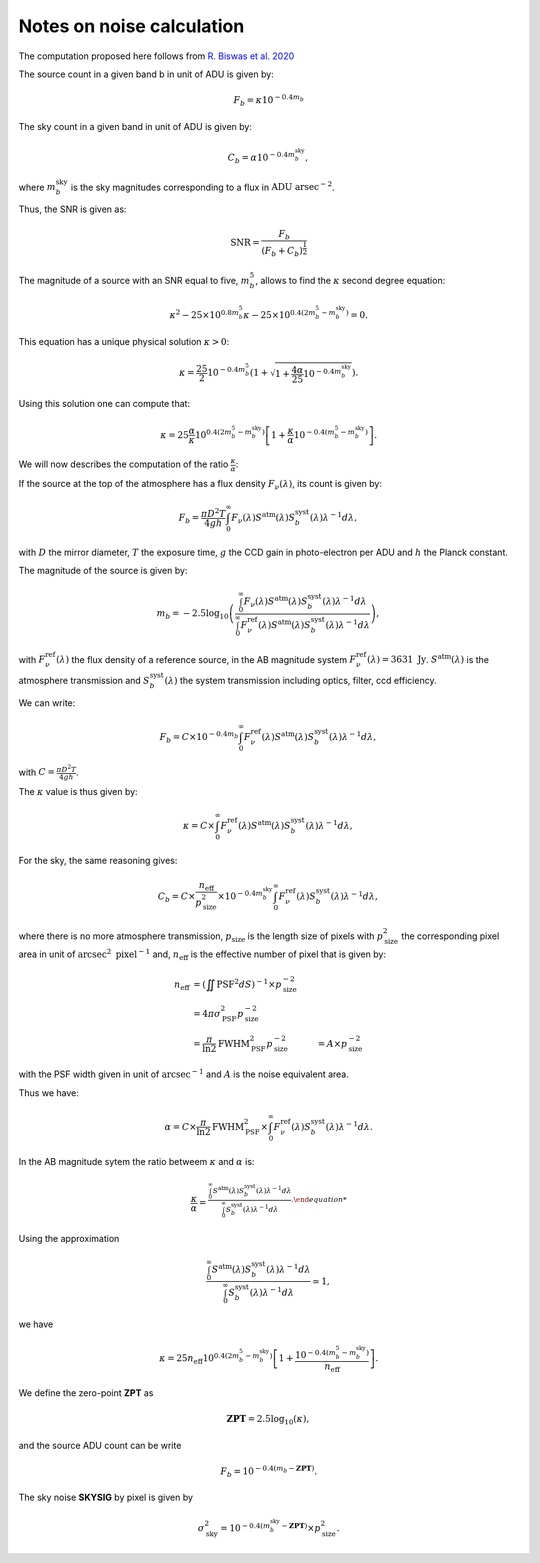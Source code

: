 Notes on noise calculation
==========================

The computation proposed here follows from `R. Biswas et al. 2020 <https://iopscience.iop.org/article/10.3847/1538-4365/ab72f2>`_ 

The source count in a given band b in unit of ADU is given by:

.. math::
    F_b = \kappa 10^{-0.4 m_b}

The sky count in a given band in unit of ADU is given by:

.. math::
    C_b = \alpha 10^{-0.4 m_b^\mathrm{sky}},

where :math:`m_b^\mathrm{sky}` is the sky magnitudes corresponding to a flux in :math:`\mathrm{ADU} \ \mathrm{arsec}^{-2}`.

Thus, the SNR is given as:

.. math::
    \mathrm{SNR} = \frac{F_b}{\left(F_b + C_b\right)^\frac{1}{2}}


The magnitude of a source with an SNR equal to five, :math:`m_b^5`, allows to find the :math:`\kappa` second degree equation:

.. math::
    \kappa^2 - 25 \times 10^{0.8 m_b^5} \kappa - 25 \times  10^{0.4\left(2m_b^5 - m_b^\mathrm{sky}\right)} = 0.

This equation has a unique physical solution :math:`\kappa > 0`:

.. math::
    \kappa = \frac{25}{2}10^{-0.4m_b^5} \left(1 + \sqrt{1 + \frac{4\alpha}{25}10^{-0.4m_b^\mathrm{sky}}}\right).

Using this solution one can compute that:

.. math::
    \kappa = 25 \frac{\alpha}{\kappa} 10^{0.4\left(2m_b^5 - m_b^\mathrm{sky}\right)}\left[1 + \frac{\kappa}{\alpha}10^{-0.4\left(m_b^5 - m_b^\mathrm{sky}\right)}\right].

We will now describes the computation of the ratio :math:`\frac{\kappa}{\alpha}`:

If the source at the top of the atmosphere has a flux density :math:`F_\nu(\lambda)`, its count is given by:

.. math:: 
    F_b = \frac{\pi D^2 T}{4gh}\int_0^\infty F_\nu(\lambda) S^\mathrm{atm}(\lambda)S_b^\mathrm{syst}(\lambda)\lambda^{-1}d\lambda,

with :math:`D` the mirror diameter, :math:`T` the exposure time, :math:`g` the CCD gain in photo-electron per ADU and :math:`h` the Planck constant.

The magnitude of the source is given by:

.. math:: 

    m_b = -2.5 \log_{10}\left(\frac{\int_0^\infty F_\nu(\lambda) S^\mathrm{atm}(\lambda)S_b^\mathrm{syst}(\lambda)\lambda^{-1}d\lambda}{\int_0^\infty F^\mathrm{ref}_\nu(\lambda) S^\mathrm{atm}(\lambda)S_b^\mathrm{syst}(\lambda)\lambda^{-1}d\lambda}\right),

with :math:`F^\mathrm{ref}_\nu(\lambda)` the flux density of a reference source, in the AB magnitude system :math:`F^\mathrm{ref}_\nu(\lambda) = 3631 \ \mathrm{Jy}`. :math:`S^\mathrm{atm}(\lambda)` is the atmosphere transmission 
and :math:`S_b^\mathrm{syst}(\lambda)` the system transmission including optics, filter, ccd efficiency.

We can write:

.. math:: 
    F_b =  C \times 10^{-0.4 m_b}\int_0^\infty F^\mathrm{ref}_\nu(\lambda) S^\mathrm{atm}(\lambda)S_b^\mathrm{syst}(\lambda)\lambda^{-1}d\lambda,

with :math:`C = \frac{\pi D^2 T}{4gh}`.

The :math:`\kappa` value is thus given by:

.. math::
    \kappa = C \times \int_0^\infty F^\mathrm{ref}_\nu(\lambda) S^\mathrm{atm}(\lambda)S_b^\mathrm{syst}(\lambda)\lambda^{-1}d\lambda,

For the sky, the same reasoning gives:

.. math::

    C_b = C \times \frac{n_\mathrm{eff}}{p_\mathrm{size}^2} \times 10^{-0.4 m_b^\mathrm{sky}} \int_0^\infty F^\mathrm{ref}_\nu(\lambda)S_b^\mathrm{syst}(\lambda)\lambda^{-1}d\lambda,

where there is no more atmosphere transmission, :math:`p_\mathrm{size}` is the length size of pixels with :math:`p_\mathrm{size}^2` the corresponding pixel area in unit of :math:`\mathrm{arcsec}^2 \ \mathrm{pixel}^{-1}` and, :math:`n_\mathrm{eff}` is the effective number of pixel that is given by:

.. math::
    n_\mathrm{eff} &= \left(\iint \mathrm{PSF}^2 dS\right)^{-1} \times p_\mathrm{size}^{-2}\\
                   &= 4 \pi \sigma_\mathrm{PSF}^2 p_\mathrm{size}^{-2}\\
                   &= \frac{\pi}{\ln2} \mathrm{FWHM}_\mathrm{PSF}^2 p_\mathrm{size}^{-2}
                   &= A \times p_\mathrm{size}^{-2}


with the PSF width given in unit of :math:`\mathrm{arcsec}^{-1}` and :math:`A` is the noise equivalent area.

Thus we have:

.. math::
    \alpha = C \times \frac{\pi}{\ln2} \mathrm{FWHM}_\mathrm{PSF}^2 \times \int_0^\infty F^\mathrm{ref}_\nu(\lambda)S_b^\mathrm{syst}(\lambda)\lambda^{-1}d\lambda.

In the AB magnitude sytem the ratio betweem :math:`\kappa` and :math:`\alpha` is:

.. math::
    \frac{\kappa}{\alpha} =^{\frac{\int_0^\infty S^\mathrm{atm}(\lambda)S_b^\mathrm{syst}(\lambda)\lambda^{-1}d\lambda}{\int_0^\infty S_b^\mathrm{syst}(\lambda)\lambda^{-1}d\lambda}.

Using the approximation  

.. math::
    \frac{\int_0^\infty S^\mathrm{atm}(\lambda)S_b^\mathrm{syst}(\lambda)\lambda^{-1}d\lambda}{\int_0^\infty S_b^\mathrm{syst}(\lambda)\lambda^{-1}d\lambda} \simeq 1,

we have 

.. math::
    \kappa = 25 n_\mathrm{eff} 10^{0.4\left(2m_b^5 - m_b^\mathrm{sky}\right)}\left[1 + \frac{10^{-0.4\left(m_b^5 - m_b^\mathrm{sky}\right)}}{n_\mathrm{eff}}\right].

We define the zero-point **ZPT** as 

.. math::
    \mathbf{ZPT} = 2.5\log_{10}\left(\kappa\right),

and the source ADU count can be write

.. math::
    F_b = 10^{-0.4(m_b - \mathbf{ZPT})}.

The sky noise **SKYSIG** by pixel is given by

.. math::
    \sigma_\mathrm{sky}^2 = 10^{-0.4(m_b^\mathrm{sky} - \mathbf{ZPT})} \times p_\mathrm{size}^2.

